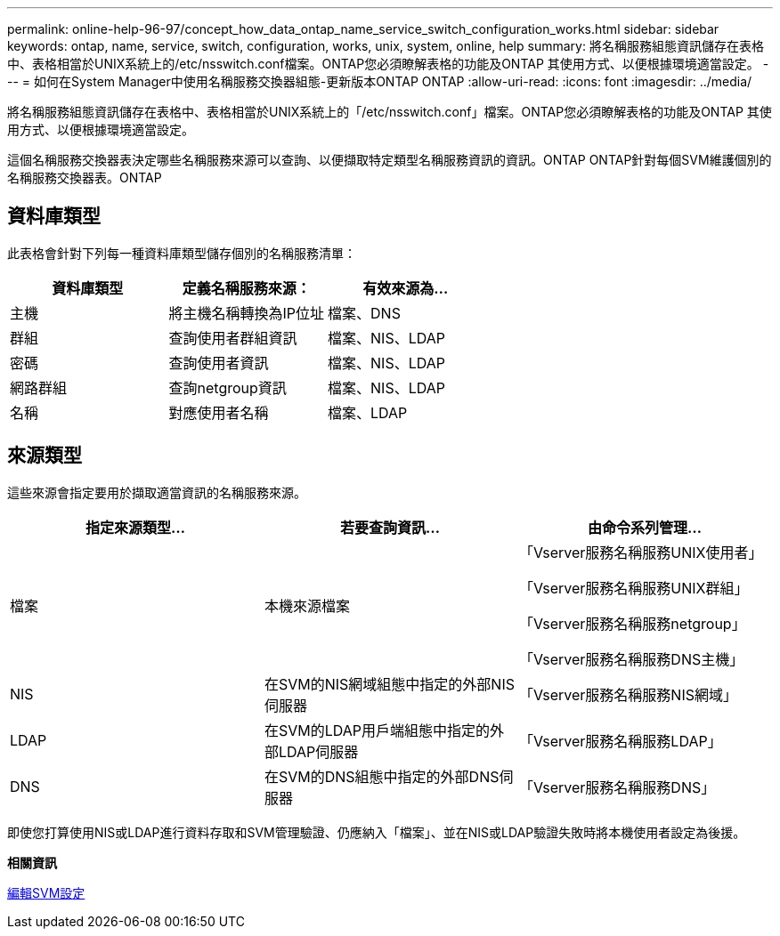 ---
permalink: online-help-96-97/concept_how_data_ontap_name_service_switch_configuration_works.html 
sidebar: sidebar 
keywords: ontap, name, service, switch, configuration, works, unix, system, online, help 
summary: 將名稱服務組態資訊儲存在表格中、表格相當於UNIX系統上的/etc/nsswitch.conf檔案。ONTAP您必須瞭解表格的功能及ONTAP 其使用方式、以便根據環境適當設定。 
---
= 如何在System Manager中使用名稱服務交換器組態-更新版本ONTAP ONTAP
:allow-uri-read: 
:icons: font
:imagesdir: ../media/


[role="lead"]
將名稱服務組態資訊儲存在表格中、表格相當於UNIX系統上的「/etc/nsswitch.conf」檔案。ONTAP您必須瞭解表格的功能及ONTAP 其使用方式、以便根據環境適當設定。

這個名稱服務交換器表決定哪些名稱服務來源可以查詢、以便擷取特定類型名稱服務資訊的資訊。ONTAP ONTAP針對每個SVM維護個別的名稱服務交換器表。ONTAP



== 資料庫類型

此表格會針對下列每一種資料庫類型儲存個別的名稱服務清單：

|===
| 資料庫類型 | 定義名稱服務來源： | 有效來源為... 


 a| 
主機
 a| 
將主機名稱轉換為IP位址
 a| 
檔案、DNS



 a| 
群組
 a| 
查詢使用者群組資訊
 a| 
檔案、NIS、LDAP



 a| 
密碼
 a| 
查詢使用者資訊
 a| 
檔案、NIS、LDAP



 a| 
網路群組
 a| 
查詢netgroup資訊
 a| 
檔案、NIS、LDAP



 a| 
名稱
 a| 
對應使用者名稱
 a| 
檔案、LDAP

|===


== 來源類型

這些來源會指定要用於擷取適當資訊的名稱服務來源。

|===
| 指定來源類型... | 若要查詢資訊... | 由命令系列管理... 


 a| 
檔案
 a| 
本機來源檔案
 a| 
「Vserver服務名稱服務UNIX使用者」

「Vserver服務名稱服務UNIX群組」

「Vserver服務名稱服務netgroup」

「Vserver服務名稱服務DNS主機」



 a| 
NIS
 a| 
在SVM的NIS網域組態中指定的外部NIS伺服器
 a| 
「Vserver服務名稱服務NIS網域」



 a| 
LDAP
 a| 
在SVM的LDAP用戶端組態中指定的外部LDAP伺服器
 a| 
「Vserver服務名稱服務LDAP」



 a| 
DNS
 a| 
在SVM的DNS組態中指定的外部DNS伺服器
 a| 
「Vserver服務名稱服務DNS」

|===
即使您打算使用NIS或LDAP進行資料存取和SVM管理驗證、仍應納入「檔案」、並在NIS或LDAP驗證失敗時將本機使用者設定為後援。

*相關資訊*

xref:task_editing_svm_settings.adoc[編輯SVM設定]
